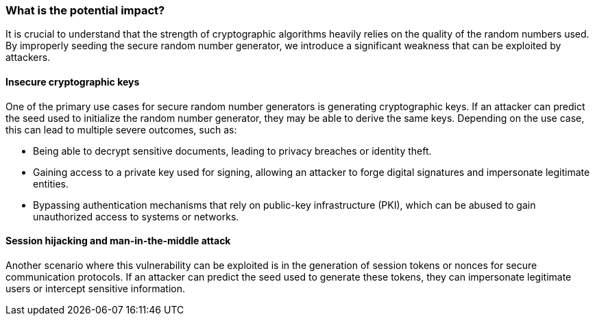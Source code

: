 === What is the potential impact?
It is crucial to understand that the strength of cryptographic algorithms heavily relies on the quality of the random numbers used. By improperly seeding the secure random number generator, we introduce a significant weakness that can be exploited by attackers.

==== Insecure cryptographic keys
One of the primary use cases for secure random number generators is generating cryptographic keys. If an attacker can predict the seed used to initialize the random number generator, they may be able to derive the same keys. Depending on the use case, this can lead to multiple severe outcomes, such as:

* Being able to decrypt sensitive documents, leading to privacy breaches or identity theft.
* Gaining access to a private key used for signing, allowing an attacker to forge digital signatures and impersonate legitimate entities.
* Bypassing authentication mechanisms that rely on public-key infrastructure (PKI), which can be abused to gain unauthorized access to systems or networks.

==== Session hijacking and man-in-the-middle attack
Another scenario where this vulnerability can be exploited is in the generation of session tokens or nonces for secure communication protocols. If an attacker can predict the seed used to generate these tokens, they can impersonate legitimate users or intercept sensitive information.
